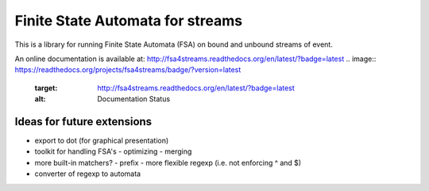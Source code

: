 Finite State Automata for streams
=================================

This is a library for running Finite State Automata (FSA)
on bound and unbound streams of event.

An online documentation is available at:
http://fsa4streams.readthedocs.org/en/latest/?badge=latest
.. image:: https://readthedocs.org/projects/fsa4streams/badge/?version=latest
   :target: http://fsa4streams.readthedocs.org/en/latest/?badge=latest
   :alt: Documentation Status
                

Ideas for future extensions
---------------------------

* export to dot (for graphical presentation)
* toolkit for handling FSA's
  - optimizing
  - merging
* more built-in matchers?
  - prefix
  - more flexible regexp (i.e. not enforcing ^ and $)
* converter of regexp to automata
